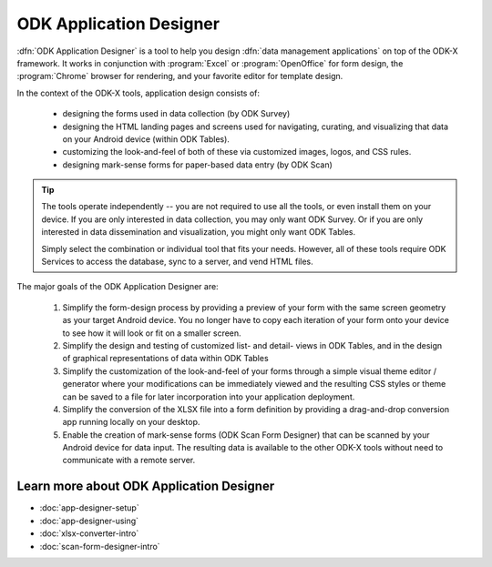 ODK Application Designer
===============================

.. _app-designer-intro:

:dfn:`ODK Application Designer` is a tool to help you design :dfn:`data management applications` on top of the ODK-X framework. It works in conjunction with :program:`Excel` or :program:`OpenOffice` for form design, the :program:`Chrome` browser for rendering, and your favorite editor for template design.

In the context of the ODK-X tools, application design consists of:

  - designing the forms used in data collection (by ODK Survey)
  - designing the HTML landing pages and screens used for navigating, curating, and visualizing that data on your Android device (within ODK Tables).
  - customizing the look-and-feel of both of these via customized images, logos, and CSS rules.
  - designing mark-sense forms for paper-based data entry (by ODK Scan)

.. tip::
  The tools operate independently -- you are not required to use all the tools, or even install them on your device. If you are only interested in data collection, you may only want ODK Survey. Or if you are only interested in data dissemination and visualization, you might only want ODK Tables.

  Simply select the combination or individual tool that fits your needs. However, all of these tools require ODK Services to access the database, sync to a server, and vend HTML files.

The major goals of the ODK Application Designer are:

  #. Simplify the form-design process by providing a preview of your form with the same screen geometry as your target Android device. You no longer have to copy each iteration of your form onto your device to see how it will look or fit on a smaller screen.
  #. Simplify the design and testing of customized list- and detail- views in ODK Tables, and in the design of graphical representations of data within ODK Tables
  #. Simplify the customization of the look-and-feel of your forms through a simple visual theme editor / generator where your modifications can be immediately viewed and the resulting CSS styles or theme can be saved to a file for later incorporation into your application deployment.
  #. Simplify the conversion of the XLSX file into a form definition by providing a drag-and-drop conversion app running locally on your desktop.
  #. Enable the creation of mark-sense forms (ODK Scan Form Designer) that can be scanned by your Android device for data input. The resulting data is available to the other ODK-X tools without need to communicate with a remote server.

.. _app-designer-intro-learn-more:

Learn more about ODK Application Designer
-----------------------------------------------------

- :doc:`app-designer-setup`
- :doc:`app-designer-using`
- :doc:`xlsx-converter-intro`
- :doc:`scan-form-designer-intro`

